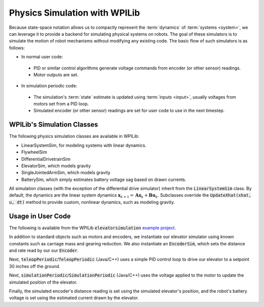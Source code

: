 Physics Simulation with WPILib
==============================

Because state-space notation allows us to compactly represent the :term:`dynamics` of :term:`systems <system>`, we can leverage it to provide a backend for simulating physical systems on robots. The goal of these simulators is to simulate the motion of robot mechanisms without modifying any existing code. The basic flow of such simulators is as follows:

- In normal user code:
 
 - PID or similar control algorithms generate voltage commands from encoder (or other sensor) readings.
 - Motor outputs are set.

- In simulation periodic code:
 
 - The simulation's :term:`state` estimate is updated using :term:`inputs <input>`, usually voltages from motors set from a PID loop.
 - Simulated encoder (or other sensor) readings are set for user code to use in the next timestep.

WPILib's Simulation Classes
---------------------------

The following physics simulation classes are available in WPILib:

- LinearSystemSim, for modeling systems with linear dynamics.
- FlywheelSim
- DifferentialDrivetrainSim
- ElevatorSim, which models gravity
- SingleJointedArmSim, which models gravity
- BatterySim, which simply estimates battery voltage sag based on drawn currents.

All simulation classes (with the exception of the differential drive simulator) inherit from the :code:`LinearSystemSim` class. By default, the dynamics are the linear system dynamics :math:`\mathbf{x}_{k+1} = \mathbf{A}\mathbf{x}_k + \mathbf{B}\mathbf{u}_k`. Subclasses override the :code:`UpdateXhat(xhat, u, dt)` method to provide custom, nonlinear dynamics, such as modeling gravity.

Usage in User Code
------------------

The following is available from the WPILib :code:`elevatorsimulation` `example project <https://github.com/mcm001/allwpilib/tree/state-space-v2/wpilibjExamples/src/main/java/edu/wpi/first/wpilibj/examples/elevatorsimulation>`__.

In addition to standard objects such as motors and encoders, we instantiate our elevator simulator using known constants such as carriage mass and gearing reduction. We also instantiate an :code:`EncoderSim`, which sets the distance and rate read by our our :code:`Encoder`.

.. tabs::

   .. group-tab:: Java

      .. remoteliteralinclude:: https://raw.githubusercontent.com/mcm001/allwpilib/state-space-v2/wpilibjExamples/src/main/java/edu/wpi/first/wpilibj/examples/elevatorsimulation/Robot.java
         :language: java
         :lines: 54-61
         :linenos:
         :lineno-start: 36

Next, :code:`teleopPeriodic`/:code:`TeleopPeriodic` (Java/C++) uses a simple PID control loop to drive our elevator to a setpoint 30 inches off the ground.

.. tabs::

   .. group-tab:: Java

      .. remoteliteralinclude:: https://raw.githubusercontent.com/mcm001/allwpilib/state-space-v2/wpilibjExamples/src/main/java/edu/wpi/first/wpilibj/examples/elevatorsimulation/Robot.java
         :language: java
         :lines: 83-93
         :linenos:
         :lineno-start: 36

Next, :code:`simulationPeriodic`/:code:`SimulationPeriodic` (Java/C++) uses the voltage applied to the motor to update the simulated position of the elevator. 

Finally, the simulated encoder's distance reading is set using the simulated elevator's position, and the robot's battery voltage is set using the estimated current drawn by the elevator.

.. tabs::

   .. group-tab:: Java

      .. remoteliteralinclude:: https://raw.githubusercontent.com/mcm001/allwpilib/state-space-v2/wpilibjExamples/src/main/java/edu/wpi/first/wpilibj/examples/elevatorsimulation/Robot.java
         :language: java
         :lines: 68-81
         :linenos:
         :lineno-start: 36